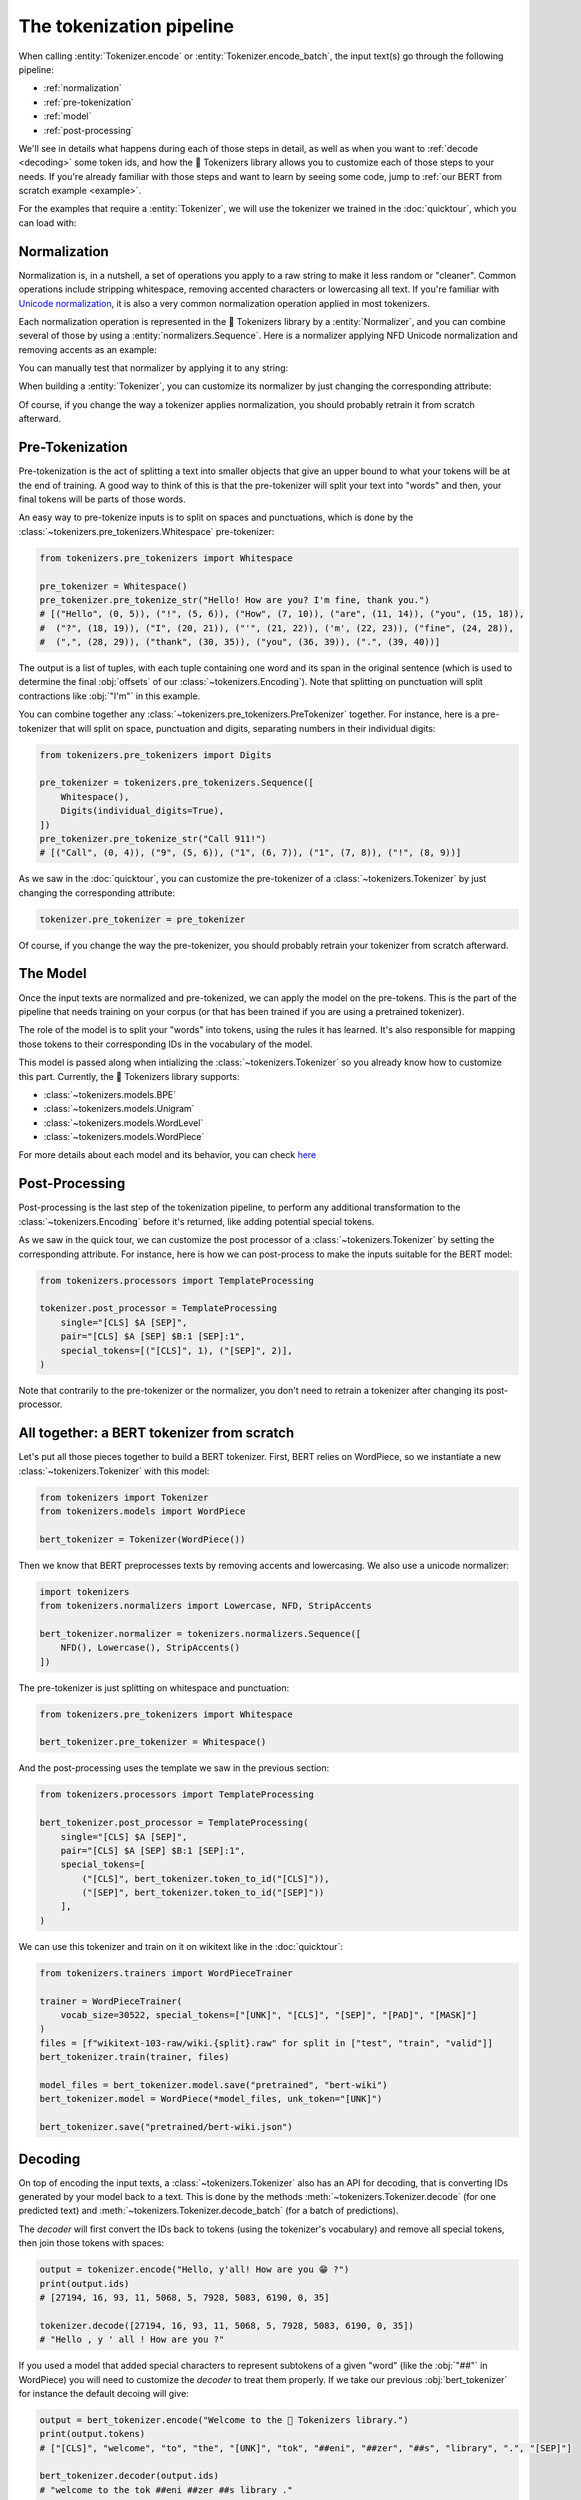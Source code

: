 The tokenization pipeline
====================================================================================================

When calling :entity:`Tokenizer.encode` or :entity:`Tokenizer.encode_batch`, the input text(s) go
through the following pipeline:

- :ref:`normalization`
- :ref:`pre-tokenization`
- :ref:`model`
- :ref:`post-processing`

We'll see in details what happens during each of those steps in detail, as well as when you want to
:ref:`decode <decoding>` some token ids, and how the 🤗 Tokenizers library allows you to customize
each of those steps to your needs. If you're already familiar with those steps and want to learn by
seeing some code, jump to :ref:`our BERT from scratch example <example>`.

For the examples that require a :entity:`Tokenizer`, we will use the tokenizer we trained
in the :doc:`quicktour`, which you can load with:

.. only:: python

    .. literalinclude:: ../../bindings/python/tests/documentation/test_pipeline.py
        :language: python
        :start-after: START reload_tokenizer
        :end-before: END reload_tokenizer
        :dedent: 8

.. only:: rust

    .. literalinclude:: ../../tokenizers/tests/documentation.rs
        :language: rust
        :start-after: START pipeline_reload_tokenizer
        :end-before: END pipeline_reload_tokenizer
        :dedent: 4

.. only:: node

    .. literalinclude:: ../../bindings/node/examples/documentation/pipeline.test.ts
        :language: javascript
        :start-after: START reload_tokenizer
        :end-before: END reload_tokenizer
        :dedent: 8


.. _normalization:

Normalization
----------------------------------------------------------------------------------------------------

Normalization is, in a nutshell, a set of operations you apply to a raw string to make it less
random or "cleaner". Common operations include stripping whitespace, removing accented characters
or lowercasing all text. If you're familiar with `Unicode normalization
<https://unicode.org/reports/tr15>`__, it is also a very common normalization operation applied
in most tokenizers.

Each normalization operation is represented in the 🤗 Tokenizers library by a
:entity:`Normalizer`, and you can combine several of those by using a
:entity:`normalizers.Sequence`. Here is a normalizer applying NFD Unicode normalization
and removing accents as an example:

.. only:: python

    .. literalinclude:: ../../bindings/python/tests/documentation/test_pipeline.py
        :language: python
        :start-after: START setup_normalizer
        :end-before: END setup_normalizer
        :dedent: 8

.. only:: rust

    .. literalinclude:: ../../tokenizers/tests/documentation.rs
        :language: rust
        :start-after: START pipeline_setup_normalizer
        :end-before: END pipeline_setup_normalizer
        :dedent: 4

.. only:: node

    .. literalinclude:: ../../bindings/node/examples/documentation/pipeline.test.ts
        :language: javascript
        :start-after: START setup_normalizer
        :end-before: END setup_normalizer
        :dedent: 8


You can manually test that normalizer by applying it to any string:

.. only:: python

    .. literalinclude:: ../../bindings/python/tests/documentation/test_pipeline.py
        :language: python
        :start-after: START test_normalizer
        :end-before: END test_normalizer
        :dedent: 8

.. only:: rust

    .. literalinclude:: ../../tokenizers/tests/documentation.rs
        :language: rust
        :start-after: START pipeline_test_normalizer
        :end-before: END pipeline_test_normalizer
        :dedent: 4

.. only:: node

    .. literalinclude:: ../../bindings/node/examples/documentation/pipeline.test.ts
        :language: javascript
        :start-after: START test_normalizer
        :end-before: END test_normalizer
        :dedent: 8


When building a :entity:`Tokenizer`, you can customize its normalizer by just changing
the corresponding attribute:

.. only:: python

    .. literalinclude:: ../../bindings/python/tests/documentation/test_pipeline.py
        :language: python
        :start-after: START replace_normalizer
        :end-before: END replace_normalizer
        :dedent: 8

.. only:: rust

    .. literalinclude:: ../../tokenizers/tests/documentation.rs
        :language: rust
        :start-after: START pipeline_replace_normalizer
        :end-before: END pipeline_replace_normalizer
        :dedent: 4

.. only:: node

    .. literalinclude:: ../../bindings/node/examples/documentation/pipeline.test.ts
        :language: javascript
        :start-after: START replace_normalizer
        :end-before: END replace_normalizer
        :dedent: 8

Of course, if you change the way a tokenizer applies normalization, you should probably retrain it
from scratch afterward.


.. _pre-tokenization:

Pre-Tokenization
----------------------------------------------------------------------------------------------------

Pre-tokenization is the act of splitting a text into smaller objects that give an upper bound to
what your tokens will be at the end of training. A good way to think of this is that the
pre-tokenizer will split your text into "words" and then, your final tokens will be parts of those
words.

An easy way to pre-tokenize inputs is to split on spaces and punctuations, which is done by the
:class:`~tokenizers.pre_tokenizers.Whitespace` pre-tokenizer:

.. code-block:: python

    from tokenizers.pre_tokenizers import Whitespace

    pre_tokenizer = Whitespace()
    pre_tokenizer.pre_tokenize_str("Hello! How are you? I'm fine, thank you.")
    # [("Hello", (0, 5)), ("!", (5, 6)), ("How", (7, 10)), ("are", (11, 14)), ("you", (15, 18)),
    #  ("?", (18, 19)), ("I", (20, 21)), ("'", (21, 22)), ('m', (22, 23)), ("fine", (24, 28)),
    #  (",", (28, 29)), ("thank", (30, 35)), ("you", (36, 39)), (".", (39, 40))]

The output is a list of tuples, with each tuple containing one word and its span in the original
sentence (which is used to determine the final :obj:`offsets` of our :class:`~tokenizers.Encoding`).
Note that splitting on punctuation will split contractions like :obj:`"I'm"` in this example.

You can combine together any :class:`~tokenizers.pre_tokenizers.PreTokenizer` together. For
instance, here is a pre-tokenizer that will split on space, punctuation and digits, separating
numbers in their individual digits:

.. code-block:: python

    from tokenizers.pre_tokenizers import Digits

    pre_tokenizer = tokenizers.pre_tokenizers.Sequence([
        Whitespace(),
        Digits(individual_digits=True),
    ])
    pre_tokenizer.pre_tokenize_str("Call 911!")
    # [("Call", (0, 4)), ("9", (5, 6)), ("1", (6, 7)), ("1", (7, 8)), ("!", (8, 9))]

As we saw in the :doc:`quicktour`, you can customize the pre-tokenizer of a
:class:`~tokenizers.Tokenizer` by just changing the corresponding attribute:

.. code-block:: python

    tokenizer.pre_tokenizer = pre_tokenizer

Of course, if you change the way the pre-tokenizer, you should probably retrain your tokenizer from
scratch afterward.


.. _model:

The Model
----------------------------------------------------------------------------------------------------

Once the input texts are normalized and pre-tokenized, we can apply the model on the pre-tokens.
This is the part of the pipeline that needs training on your corpus (or that has been trained if you
are using a pretrained tokenizer).

The role of the model is to split your "words" into tokens, using the rules it has learned. It's
also responsible for mapping those tokens to their corresponding IDs in the vocabulary of the model.

This model is passed along when intializing the :class:`~tokenizers.Tokenizer` so you already know
how to customize this part. Currently, the 🤗 Tokenizers library supports:

- :class:`~tokenizers.models.BPE`
- :class:`~tokenizers.models.Unigram`
- :class:`~tokenizers.models.WordLevel`
- :class:`~tokenizers.models.WordPiece`

For more details about each model and its behavior, you can check `here <components.html#models>`__


.. _post-processing:

Post-Processing
----------------------------------------------------------------------------------------------------

Post-processing is the last step of the tokenization pipeline, to perform any additional
transformation to the :class:`~tokenizers.Encoding` before it's returned, like adding potential
special tokens.

As we saw in the quick tour, we can customize the post processor of a :class:`~tokenizers.Tokenizer`
by setting the corresponding attribute. For instance, here is how we can post-process to make the
inputs suitable for the BERT model:

.. code-block:: python

    from tokenizers.processors import TemplateProcessing

    tokenizer.post_processor = TemplateProcessing
        single="[CLS] $A [SEP]",
        pair="[CLS] $A [SEP] $B:1 [SEP]:1",
        special_tokens=[("[CLS]", 1), ("[SEP]", 2)],
    )

Note that contrarily to the pre-tokenizer or the normalizer, you don't need to retrain a tokenizer
after changing its post-processor.

.. _example:

All together: a BERT tokenizer from scratch
----------------------------------------------------------------------------------------------------

Let's put all those pieces together to build a BERT tokenizer. First, BERT relies on WordPiece, so
we instantiate a new :class:`~tokenizers.Tokenizer` with this model:

.. code-block:: python

    from tokenizers import Tokenizer
    from tokenizers.models import WordPiece

    bert_tokenizer = Tokenizer(WordPiece())

Then we know that BERT preprocesses texts by removing accents and lowercasing. We also use a unicode
normalizer:

.. code-block:: python

    import tokenizers
    from tokenizers.normalizers import Lowercase, NFD, StripAccents

    bert_tokenizer.normalizer = tokenizers.normalizers.Sequence([
        NFD(), Lowercase(), StripAccents()
    ])

The pre-tokenizer is just splitting on whitespace and punctuation:

.. code-block:: python

    from tokenizers.pre_tokenizers import Whitespace

    bert_tokenizer.pre_tokenizer = Whitespace()

And the post-processing uses the template we saw in the previous section:

.. code-block:: python

    from tokenizers.processors import TemplateProcessing

    bert_tokenizer.post_processor = TemplateProcessing(
        single="[CLS] $A [SEP]",
        pair="[CLS] $A [SEP] $B:1 [SEP]:1",
        special_tokens=[
            ("[CLS]", bert_tokenizer.token_to_id("[CLS]")),
            ("[SEP]", bert_tokenizer.token_to_id("[SEP]"))
        ],
    )

We can use this tokenizer and train on it on wikitext like in the :doc:`quicktour`:

.. code-block:: python

    from tokenizers.trainers import WordPieceTrainer

    trainer = WordPieceTrainer(
        vocab_size=30522, special_tokens=["[UNK]", "[CLS]", "[SEP]", "[PAD]", "[MASK]"]
    )
    files = [f"wikitext-103-raw/wiki.{split}.raw" for split in ["test", "train", "valid"]]
    bert_tokenizer.train(trainer, files)

    model_files = bert_tokenizer.model.save("pretrained", "bert-wiki")
    bert_tokenizer.model = WordPiece(*model_files, unk_token="[UNK]")

    bert_tokenizer.save("pretrained/bert-wiki.json")


.. _decoding:

Decoding
----------------------------------------------------------------------------------------------------

On top of encoding the input texts, a :class:`~tokenizers.Tokenizer` also has an API for decoding,
that is converting IDs generated by your model back to a text. This is done by the methods
:meth:`~tokenizers.Tokenizer.decode` (for one predicted text) and
:meth:`~tokenizers.Tokenizer.decode_batch` (for a batch of predictions).

The `decoder` will first convert the IDs back to tokens (using the tokenizer's vocabulary) and
remove all special tokens, then join those tokens with spaces:

.. code-block:: python

    output = tokenizer.encode("Hello, y'all! How are you 😁 ?")
    print(output.ids)
    # [27194, 16, 93, 11, 5068, 5, 7928, 5083, 6190, 0, 35]

    tokenizer.decode([27194, 16, 93, 11, 5068, 5, 7928, 5083, 6190, 0, 35])
    # "Hello , y ' all ! How are you ?"

If you used a model that added special characters to represent subtokens of a given "word" (like
the :obj:`"##"` in WordPiece) you will need to customize the `decoder` to treat them properly. If we
take our previous :obj:`bert_tokenizer` for instance the default decoing will give:

.. code-block:: python

    output = bert_tokenizer.encode("Welcome to the 🤗 Tokenizers library.")
    print(output.tokens)
    # ["[CLS]", "welcome", "to", "the", "[UNK]", "tok", "##eni", "##zer", "##s", "library", ".", "[SEP]"]

    bert_tokenizer.decoder(output.ids)
    # "welcome to the tok ##eni ##zer ##s library ."

But by changing it to a proper decoder, we get:

.. code-block:: python

    bert_tokenizer.decoder = tokenizers.decoders.WordPiece()
    bert_tokenizer.decode(output.ids)
    # "welcome to the tokenizers library."
